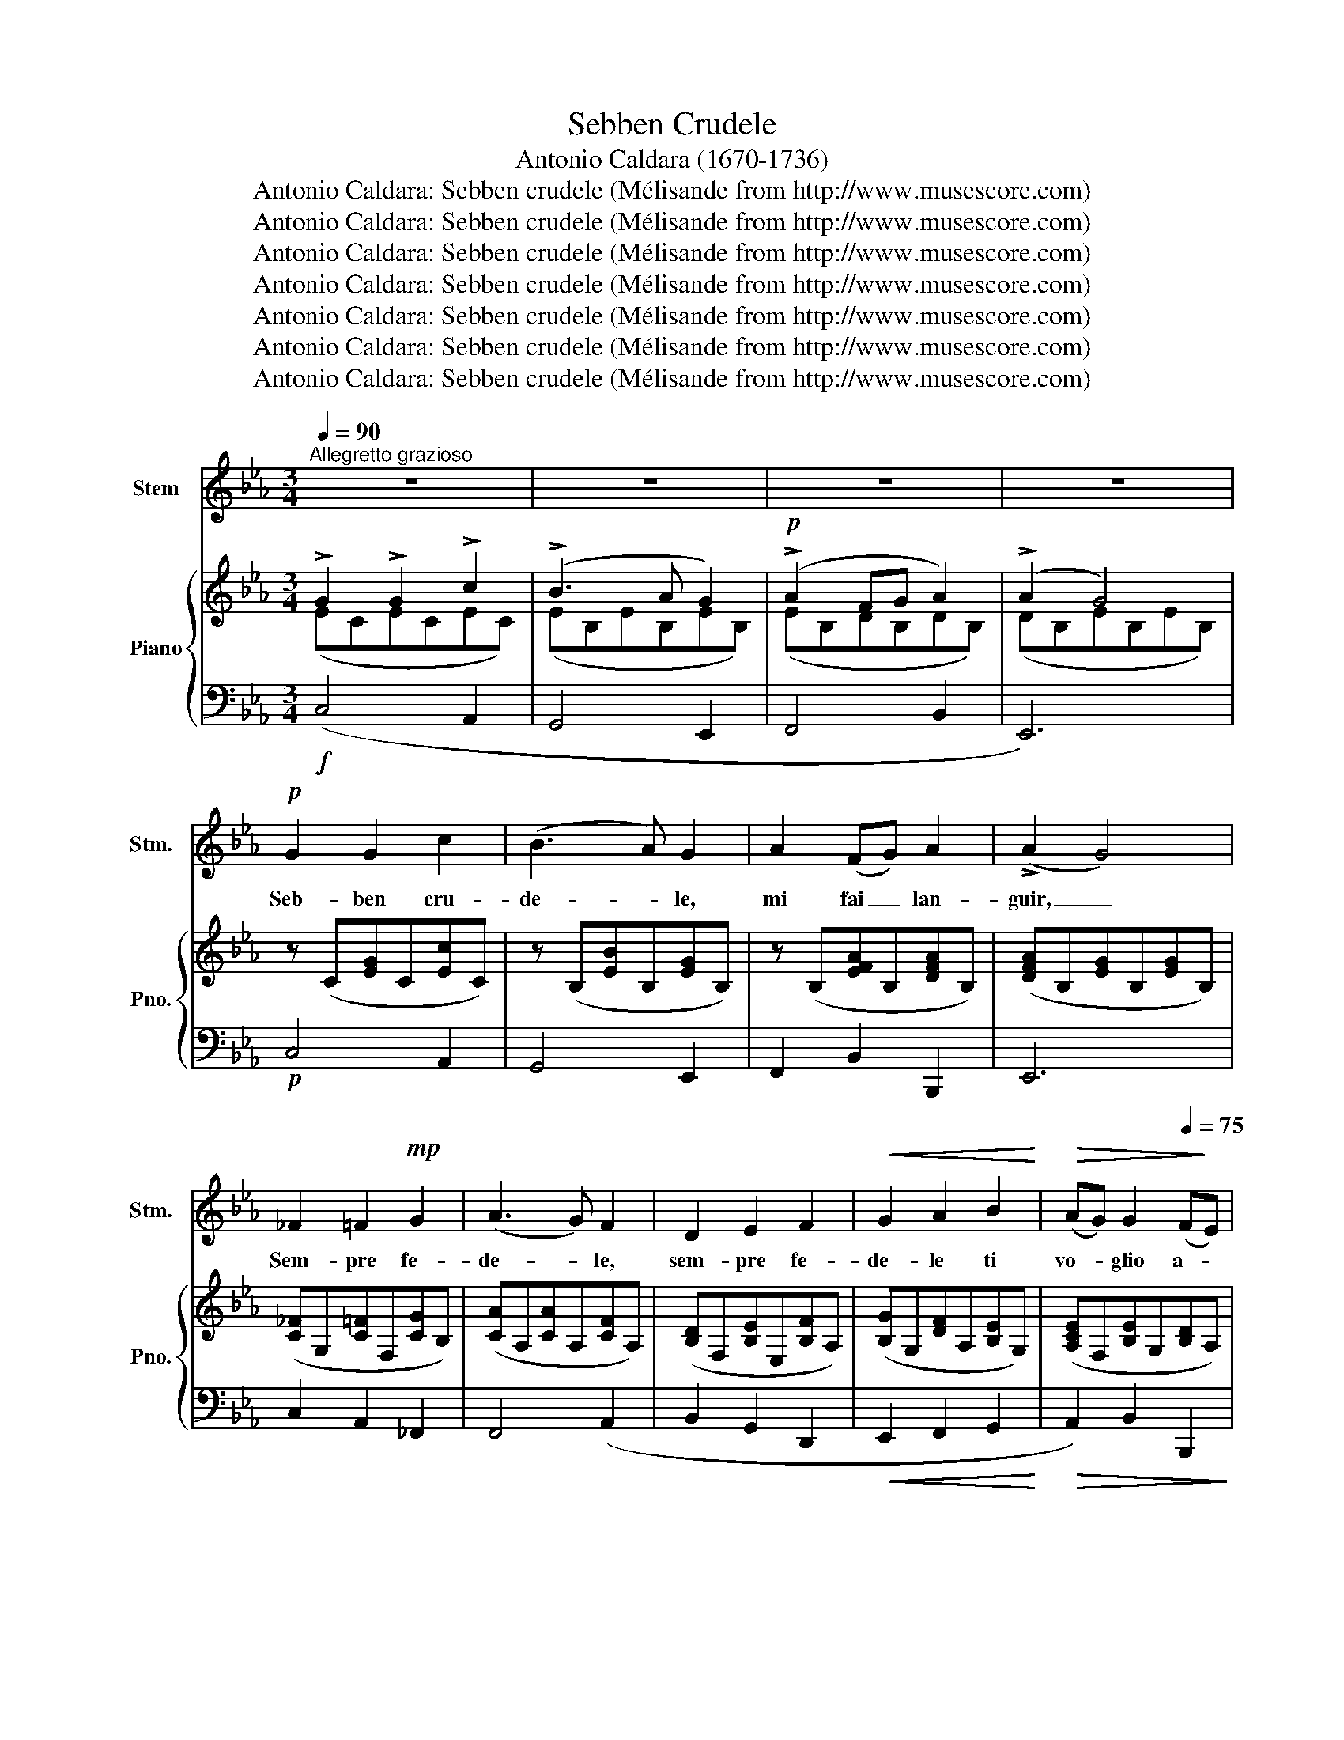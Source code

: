 X:1
T:Sebben Crudele
T:Antonio Caldara (1670-1736)
T:Antonio Caldara: Sebben crudele (Mélisande from http://www.musescore.com)
T:Antonio Caldara: Sebben crudele (Mélisande from http://www.musescore.com)
T:Antonio Caldara: Sebben crudele (Mélisande from http://www.musescore.com)
T:Antonio Caldara: Sebben crudele (Mélisande from http://www.musescore.com)
T:Antonio Caldara: Sebben crudele (Mélisande from http://www.musescore.com)
T:Antonio Caldara: Sebben crudele (Mélisande from http://www.musescore.com)
T:Antonio Caldara: Sebben crudele (Mélisande from http://www.musescore.com)
Z:Antonio Caldara: Sebben crudele
Z:(Mélisande from http://www.musescore.com)
%%score 1 { ( 2 3 ) | 4 }
L:1/8
Q:1/4=90
M:3/4
K:Eb
V:1 treble nm="Stem" snm="Stm."
V:2 treble nm="Piano" snm="Pno."
V:3 treble 
V:4 bass 
V:1
"^Allegretto grazioso" z6 | z6 | z6 | z6 |!p! G2 G2 c2 | (B3 A) G2 | A2 (FG) A2 | (!>!A2 G4) | %8
w: ||||Seb- ben cru-|de- * le,|mi fai _ lan-|guir, _|
 _F2 =F2!mp! G2 | (A3 G) F2 | D2 E2 F2 |!<(! G2 A2 B2!<)! |!>(! (AG) G2[Q:1/4=75] (F!>)!E) | %13
w: Sem- pre fe-|de- * le,|sem- pre fe-|de- le ti|vo- * glio a- *|
[Q:1/4=90] E6 | z6 | z6 | z6 | z6 |!mf! G2 =A2 B2 | !>!B4 =A2 |!<(! =A2 =B2 c2 | (!>!c4 _c2)!<)! | %22
w: mar.|||||Seb- ben cru-|de- le,|mi fai lan-|guir, _|
!f! c2 (!>!cB) (!>!BA) | (A G2)[Q:1/4=80] F!>(! (ED) | E2{DE} D3!>)! C |[Q:1/4=90] C6 | %26
w: sem- pre * fe- *|de- * le ti _|vo- glio a-|mar|
!mf! G2 =A2 B2 | B4 =A2 |!<(! =A2 =B2 c2 | (!>!c4 _c2)!<)! |!f! c2 (!>!cB) (!>!BA) | %31
w: Seb- ben cru-|de- le,|mi fai lan-|guir, _|sem- pre * fe- *|
 (A!>(! G2) F (ED) |[Q:1/4=80] E2{DE} D3!>)! C |[Q:1/4=90] C6 |!p! G2 G2 A2 | B4 E2 | %36
w: de- * le ti _|vo- glio a-|mar.|Con la lun-|ghez- za|
 A2 (AB) (GA) | F6 |!f! !>!B2 !>!d2 !>!B2 | !>!G4 G2 | !>!=A2 !>!c2 !>!A2 | _G4 D2 | %42
w: del mio * ser- *|vir|la tua fie-|rez- za,|la tua fie-|rez- za|
!>(! (G=A) B2 (BG)!>)! | G6 | !>!c2 !>!=A2 !>!G2 | _G4 D2 |[Q:1/4=80] (G=A) B2{GB} B>G | %47
w: sa- * pro stan- *|car,|la tua fie-|rez- za|sa- * pro stan- *|
[Q:1/4=90] G6 | z6 | z6 | z6 | z2 z4 |!p! G2 G2 c2 | (B3 A) G2 | A2 (FG) A2 | (!>!A2 G4) | %56
w: car|||||Seb- ben cru-|de- * le,|mi fai _ lan-|guir, _|
 =E2 F2 G2 | (A3 G) F2 | D2 E2 F2 |!<(! G2 A2!<)! B2 |!>(! (AG) G2 (F!>)!E) |[Q:1/4=90] E6 | %62
w: Sem- pre fe-|de- * le,|sem- pre fe-|de- le ti|vo- * glio a- *|mar.|
 z2 z4 | z2 z4 | z6 | z6 |!mf! G2 =A2 B2 | !>!B4 =A2 |!<(! =A2 =B2 c2 | (!>!c4 =B2)!<)! | %70
w: ||||Seb- ben cru-|de- le,|mi fai lan-|guir, _|
!f! c2 (!>!cB) (!>!BA) | (A G2) F (ED) |[Q:1/4=80]!>(! E2{DE} D3 C!>)! |[Q:1/4=90] C6 | %74
w: sem- pre * fe- *|de- * le ti _|vo- glio a-|mar|
!mf! G2 =A2 B2 | B4 =A2 |!<(! =A2 =B2 c2 | (!>!c4 =B2)!<)! |!f! c2 (!>!cB) (!>!BA) | %79
w: Seb- ben cru-|de- le,|mi fai lan-|guir, _|sem- pre * fe- *|
 (A G2)!>(! F (ED) |[Q:1/4=80] E2{DE} D !>!G3!>)! | C6- | C6 |] %83
w: de- * le ti _|vo- glio a-|mar.||
V:2
 !>!G2 !>!G2 !>!c2 | (!>!B3 A G2) |!p! (!>!A2 FG A2) | (!>!A2 G4) | z (C[EG]C[Ec]C) | %5
 z (B,[EB]B,[EG]B,) | z (B,[EFA]B,[DFA]B,) | ([DFA]B,[EG]B,[EG]B,) | ([C_F]G,[C=F]F,[CG]B,) | %9
 ([CA]A,[CA]A,[CF]A,) | ([B,D]F,[B,E]E,[B,F]A,) | ([B,G]G,[DF]A,[B,E]G,) | %12
 ([A,CE]F,[B,E]G,[B,D]A,) | [G,E](E,G,B,EF) |!f! !>!G2 !>!G2 !>!A2 | (!>!B3 A G2) | %16
 (!>!A2!p! FG [FA]2) | ([FA]2 G4) | G2 __B2 _B2 | (!>!B4 __B2) | __B2 _c2 =c2 | (c4 _c2) | %22
 c3 B2 A- | A G2 F ED | E2 D3 =C | [G,C](G,CDEF) | G2 __B2 _B2 | (!>!B4 __B2) | __B2 _c2 =c2 | %29
 (!>!c4 _c2) | c3 B2 A- | A G2 F ED | E2 D3 =C | [G,C]!<(!(G,CDE!<)!F) | z (C[EG]C[EA]C) | %35
 z (B,[EB]B,[EB]B,) | z (B,[FA]B,[EG]B,) | ([DF]B,[DF]B,[F__B]E) | !>!B2 !>!d2 !>!B2 | %39
 !>!B2 !>!B2 !>!G2 | !>!__B2 !>!c2 !>!B2 | !>!_G2 !>!__B2 !>!=G2 | !>!G2 !>!G2 !>!_G2 | G2 G2 G2 | %44
 !>!c2 !>!__B2 !>!G2 | !>!_G2 !>!__B2 !>!=G2 | !>!G2 !>!G2 !>!_G2 | [B,G](G,B,CDB) | %48
 !>!G2 !>!G2 !>!c2 | (!>!B3 A G2) | (!>!A2 F!p!G A2) | (A2 G4) | z (C[EG]C[Ec]C) | %53
 z (B,[EB]B,[EG]B,) | z (B,[EFA]B,[DFA]B,) | (!>![DFA]B,[EG]B,[EG]B,) | ([C_F]G,[C=F]F,[CG]B,) | %57
 ([CA]A,[CA]A,[CF]A,) | ([B,D]F,[B,E]E,[B,F]A,) | ([B,G]G,[DF]A,[B,E]G,) | %60
 ([A,CE]F,[B,E]G,[B,D]A,) | [G,E](E,G,B,EF) |!f! !>!G2 !>!G2 !>!A2 | (!>!B3 A G2) | %64
 (!>!A2 FG [FA]2) | ([FA]2 G4) |!mf! G2 __B2 _B2 | (!>!B4 __B2) | __B2 _c2 =c2 | (c4 _c2) | %70
 c3 B2 A- | A G2 F ED | E2 D3 =C | [G,C](G,CDEF) | G2 __B2 _B2 | (!>!B4 __B2) | __B2 _c2 =c2 | %77
 (!>!c4 _c2) |!f! c3 B2 A- | A G2 F ED | E2 D3 =C | [G,C](G,CDEG |!pp! c6) |] %83
V:3
 (ECECEC) | (EB,EB,EB,) | (EB,DB,DB,) | (DB,EB,EB,) | x6 | x6 | x6 | x6 | x6 | x6 | x6 | x6 | x6 | %13
 x6 | (EB,EB,EB,) | (EB,EB,EB,) | ([EF]B,DB,DB,) | (DB,ECEC) | (EB,E__B,EG,) | z (CFCFC) | %20
 (FCF_CF__B,) | z (DGDGD) | (CGFDEC) | D2 G,2 [G,C]2 | [A,C]2 C2 [G,_C]2 | x6 | (EB,E__B,EG,) | %27
 z (CFCFC) | (FCF_CF__B,) | z (DGDGD) | (CGFDEC) | D2 G,2 [G,C]2 | [A,C]2 C2 [G,_C]2 | x6 | x6 | %35
 x6 | x6 | x6 | ([DF]DFDFD) | (EB,EB,EB,) | (ECECEC) | (D__B,DB,D_B,) | (E__B,D_B,C__B,) | %43
 (G,B,EB,EB,) | (ECECEC) | (D__B,DB,D_B,) | (E__B,D_B,C__B,) | x6 | (ECECEC) | (EB,EB,EB,) | %50
 (EB,DB,DB,) | (DB,EB,EB,) | x6 | x6 | x6 | x6 | x6 | x6 | x6 | x6 | x6 | x6 | (EB,EB,EB,) | %63
 (EB,EB,E!p!B,) | ([EF]B,DB,DB,) | (DB,ECEC) | (EB,E__B,EG,) | z (CFCFC) | (FCF_CF__B,) | %69
 z (DGDGD) | (CGFDEC) | D2 G,2 [G,C]2 | [A,C]2 C2 [G,_C]2 | x6 | (EB,E__B,EG,) | z (CFCFC) | %76
 (FCF_CF__B,) | z (DGDGD) | (CGFDEC) | D2 G,2 [G,C]2 | [A,C]2 C2 [G,_C]2 | x6 | x6 |] %83
V:4
!f! (C,4 A,,2 | G,,4 E,,2 | F,,4 B,,2 | E,,6) |!p! C,4 A,,2 | G,,4 E,,2 | F,,2 B,,2 B,,,2 | E,,6 | %8
 C,2 A,,2 _F,,2 | F,,4 (A,,2 | B,,2 G,,2 D,,2 |!<(! E,,2 F,,2 G,,2!<)! |!>(! A,,2) B,,2 B,,,2!>)! | %13
!<(! E,,6!<)! | (C,4 A,,2 | G,,4 E,,2 | F,,4 B,,2 | E,,6) |!mf! E,6 |!<(! F,6 | F,6 | G,6!<)! | %22
!f! E,2 D,2 C,2 | _C,4 =C,2 | F,2 G,2 [G,,F,]2 |!<(! !arpeggio![C,,G,,E,]6!<)! |!mf! E,6 | F,6 | %28
!<(! F,6 | G,6!<)! |!f! E,2 D,2 C,2 |!>(! _C,4 =C,2 | F,2 G,2 [G,,F,]2!>)! | %33
 !arpeggio![C,,G,,E,]6 |!p! (C,4 A,,2) | G,,6 | (F,,2 D,,2 E,,2 | B,,2)!<(! B,,2 C,2!<)! |!f! D,6 | %39
 !>!E,2 !>!F,2 !>!E,2 | C,6 | !>!D,2 !>!C,2 !>!B,,2 | (C,2 D,2 D,,2 | E,,2) (!>!E,2 D,2) | C,6 | %45
 !>!D,2 !>!C,2 !>!B,,2 | (C,2 D,2 D,,2 | G,,6) |!f! (E,4 A,,2 | G,,4 E,,2 | F,,4 B,,2 | E,,6) | %52
!p! (C,4 A,,2 | G,,4 E,,2 | F,,2 B,,2 B,,,2 | E,,6) | C,2 A,,2 _F,,2 | F,,4 (A,,2 | %58
 B,,2 G,,2 D,,2 | E,,2 F,,2 G,,2 | A,,2) B,,2 B,,,2 | E,,6 | (C,4 A,,2 | G,,4 E,,2 | F,,4 B,,2 | %65
 E,,6) | E,6 | F,6 |!<(! F,6 | G,6!<)! |!f! E,2 D,2 C,2 | _C,4 =C,2 | F,2 G,2 [G,,F,]2 | %73
 !arpeggio![C,,G,,E,]6 |!mf! E,6 | F,6 | F,6 | G,6 | E,2 D,2 C,2 | _C,4 =C,2 | F,2 G,2 [G,,F,]2 | %81
 !arpeggio![C,,G,,E,]6- | [C,,G,,E,]6 |] %83

